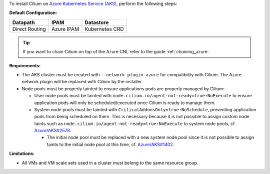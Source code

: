To install Cilium on `Azure Kubernetes Service (AKS) <https://docs.microsoft.com/en-us/azure/aks/>`_,
perform the following steps:

**Default Configuration:**

=============== =================== ==============
Datapath        IPAM                Datastore
=============== =================== ==============
Direct Routing  Azure IPAM          Kubernetes CRD
=============== =================== ==============

.. tip::

   If you want to chain Cilium on top of the Azure CNI, refer to the guide
   :ref:`chaining_azure`.

**Requirements:**

* The AKS cluster must be created with ``--network-plugin azure`` for
  compatibility with Cilium. The Azure network plugin will be replaced with
  Cilium by the installer.

* Node pools must be properly tainted to ensure applications pods are properly
  managed by Cilium:

  * User node pools must be tainted with ``node.cilium.io/agent-not-ready=true:NoExecute``
    to ensure application pods will only be scheduled/executed once Cilium is ready to
    manage them.

  * System node pools must be tainted with ``CriticalAddonsOnly=true:NoSchedule``,
    preventing application pods from being scheduled on them. This is necessary
    because it is not possible to assign custom node taints such as ``node.cilium.io/agent-not-ready=true:NoExecute``
    to system node pools, cf. `Azure/AKS#2578 <https://github.com/Azure/AKS/issues/2578>`_.
    
    * The initial node pool must be replaced with a new system node pool since
      it is not possible to assign taints to the initial node pool at this time,
      cf. `Azure/AKS#1402 <https://github.com/Azure/AKS/issues/1402>`_.

**Limitations:**

* All VMs and VM scale sets used in a cluster must belong to the same resource
  group.
